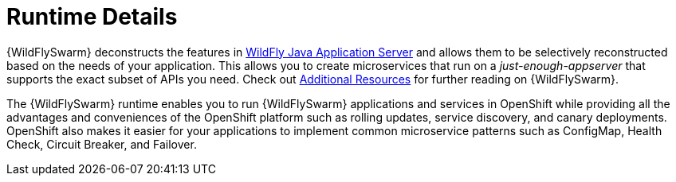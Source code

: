 = Runtime Details
//http://wildfly-swarm.io

{WildFlySwarm} deconstructs the features in link:http://wildfly.org[WildFly Java Application Server] and allows them to be selectively reconstructed based on the needs of your application. This allows you to create microservices that run on a _just-enough-appserver_ that supports the exact subset of APIs you need. Check out xref:wf-swarm-additional-resources[Additional Resources] for further reading on {WildFlySwarm}.

The {WildFlySwarm} runtime enables you to run {WildFlySwarm} applications and services in OpenShift while providing all the advantages and conveniences of the OpenShift platform such as rolling updates, service discovery, and canary deployments. OpenShift also makes it easier for your applications to implement common microservice patterns such as ConfigMap, Health Check, Circuit Breaker, and Failover.